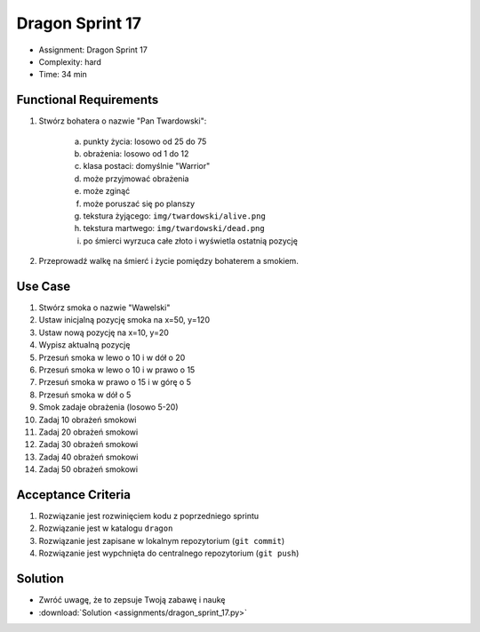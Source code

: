 Dragon Sprint 17
================
* Assignment: Dragon Sprint 17
* Complexity: hard
* Time: 34 min


Functional Requirements
-----------------------
1. Stwórz bohatera o nazwie "Pan Twardowski":

    a. punkty życia: losowo od 25 do 75
    b. obrażenia: losowo od 1 do 12
    c. klasa postaci: domyślnie "Warrior"
    d. może przyjmować obrażenia
    e. może zginąć
    f. może poruszać się po planszy
    g. tekstura żyjącego: ``img/twardowski/alive.png``
    h. tekstura martwego: ``img/twardowski/dead.png``
    i. po śmierci wyrzuca całe złoto i wyświetla ostatnią pozycję

2. Przeprowadź walkę na śmierć i życie pomiędzy bohaterem a smokiem.


Use Case
--------
1. Stwórz smoka o nazwie "Wawelski"
2. Ustaw inicjalną pozycję smoka na x=50, y=120
3. Ustaw nową pozycję na x=10, y=20
4. Wypisz aktualną pozycję
5. Przesuń smoka w lewo o 10 i w dół o 20
6. Przesuń smoka w lewo o 10 i w prawo o 15
7. Przesuń smoka w prawo o 15 i w górę o 5
8. Przesuń smoka w dół o 5
9. Smok zadaje obrażenia (losowo 5-20)
10. Zadaj 10 obrażeń smokowi
11. Zadaj 20 obrażeń smokowi
12. Zadaj 30 obrażeń smokowi
13. Zadaj 40 obrażeń smokowi
14. Zadaj 50 obrażeń smokowi


Acceptance Criteria
-------------------
1. Rozwiązanie jest rozwinięciem kodu z poprzedniego sprintu
2. Rozwiązanie jest w katalogu ``dragon``
3. Rozwiązanie jest zapisane w lokalnym repozytorium (``git commit``)
4. Rozwiązanie jest wypchnięta do centralnego repozytorium (``git push``)


Solution
--------
* Zwróć uwagę, że to zepsuje Twoją zabawę i naukę
* :download:`Solution <assignments/dragon_sprint_17.py>`
